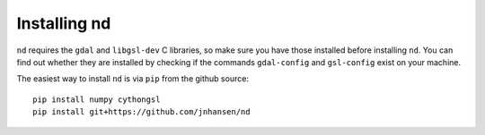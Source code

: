 .. _setup:

=============
Installing nd
=============

``nd`` requires the ``gdal`` and ``libgsl-dev`` C libraries, so make sure you have those installed before installing ``nd``. You can find out whether they are installed by checking if the commands ``gdal-config`` and ``gsl-config`` exist on your machine.

The easiest way to install ``nd`` is via ``pip`` from the github source:

::

    pip install numpy cythongsl
    pip install git+https://github.com/jnhansen/nd


